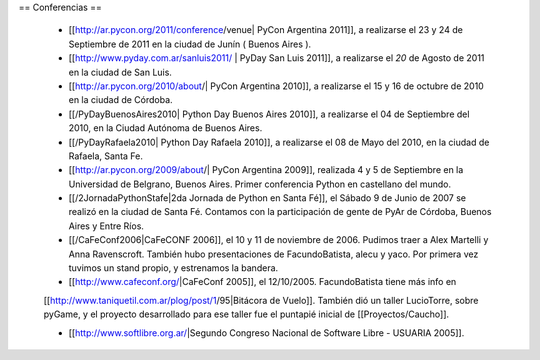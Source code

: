 == Conferencias ==

 * [[http://ar.pycon.org/2011/conference/venue| PyCon Argentina 2011]], a realizarse el 23 y 24 de Septiembre de 2011 en la ciudad de Junín ( Buenos Aires ).

 * [[http://www.pyday.com.ar/sanluis2011/ | PyDay San Luis 2011]], a realizarse el *20* de Agosto de 2011 en la ciudad de San Luis.

 * [[http://ar.pycon.org/2010/about/| PyCon Argentina 2010]], a realizarse el 15 y 16 de octubre de 2010 en la ciudad de Córdoba.

 * [[/PyDayBuenosAires2010| Python Day Buenos Aires 2010]], a realizarse el 04 de Septiembre del 2010, en la Ciudad Autónoma de Buenos Aires.

 * [[/PyDayRafaela2010| Python Day Rafaela 2010]], a realizarse el 08 de Mayo del 2010, en la ciudad de Rafaela, Santa Fe.

 * [[http://ar.pycon.org/2009/about/| PyCon Argentina 2009]], realizada 4 y 5 de Septiembre en la Universidad de Belgrano, Buenos Aires. Primer conferencia Python en castellano del mundo.

 * [[/2JornadaPythonStafe|2da Jornada de Python en Santa Fé]], el Sábado 9 de Junio de 2007 se realizó en la ciudad de Santa Fé. Contamos con la participación de gente de PyAr de Córdoba, Buenos Aires y Entre Ríos.
 
 * [[/CaFeConf2006|CaFeCONF 2006]], el 10 y 11 de noviembre de 2006. Pudimos traer a Alex Martelli y Anna Ravenscroft. También hubo presentaciones de FacundoBatista, alecu y yaco. Por primera vez tuvimos un stand propio, y estrenamos la bandera.

 * [[http://www.cafeconf.org/|CaFeConf 2005]], el 12/10/2005. FacundoBatista tiene más info en 
 [[http://www.taniquetil.com.ar/plog/post/1/95|Bitácora de Vuelo]]. También dió un taller LucioTorre, sobre pyGame,
 y el proyecto desarrollado para ese taller fue el puntapié inicial de [[Proyectos/Caucho]].

 * [[http://www.softlibre.org.ar/|Segundo Congreso Nacional de Software Libre - USUARIA 2005]].
